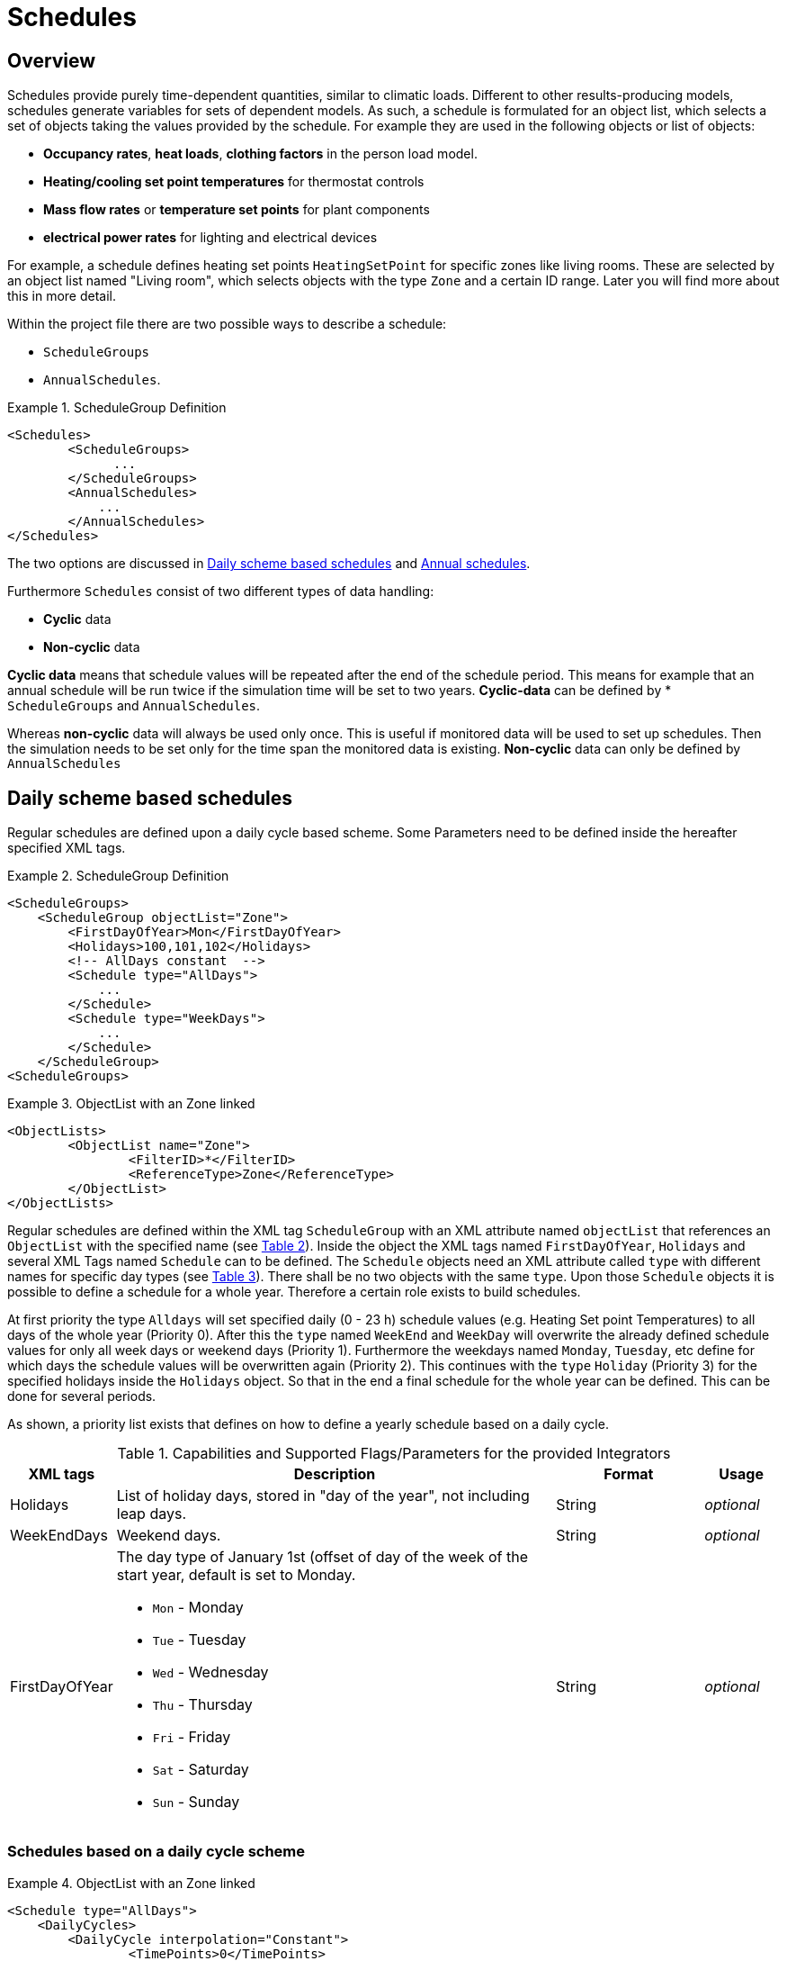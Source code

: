 :imagesdir: ./images
[[schedules]]
# Schedules

## Overview

Schedules provide purely time-dependent quantities, similar to climatic loads. Different to other results-producing models, schedules generate variables for sets of dependent models. As such, a schedule is formulated for an object list, which selects a set of objects taking the values provided by the schedule.
For example they are used in the following objects or list of objects:

* **Occupancy rates**, **heat loads**, *clothing factors* in the person load model.
* *Heating/cooling set point temperatures* for thermostat controls
* *Mass flow rates* or *temperature set points* for plant components
* *electrical power rates* for lighting and electrical devices

For example, a schedule defines heating set points `HeatingSetPoint` for specific zones like living rooms. These are selected by an object list named "Living room", which selects objects with the type `Zone` and a certain ID range. Later you will find more about this in more detail.

Within the project file there are two possible ways to describe a schedule: 

* `ScheduleGroups` 
* `AnnualSchedules`. 

[[ex_Schedules]]
.ScheduleGroup Definition
====
[source,xml,indent=0]
----
		<Schedules>
			<ScheduleGroups>
                ...
			</ScheduleGroups>
			<AnnualSchedules>
			    ...
			</AnnualSchedules>
		</Schedules>
----
====

The two options are discussed in <<regularSchedules>> and <<annualSchedules>>. 

Furthermore `Schedules` consist of two different types of data handling:

* *Cyclic* data
* *Non-cyclic* data

*Cyclic data* means that schedule values will be repeated after the end of the schedule period. This means for example that an annual schedule will be run twice if the simulation time will be set to two years. *Cyclic-data* can be defined by * `ScheduleGroups` and `AnnualSchedules`.

Whereas *non-cyclic* data will always be used only once. This is useful if monitored data will be used to set up schedules. Then the simulation needs to be set only for the time span the monitored data is existing. *Non-cyclic* data can only be defined by `AnnualSchedules`


[[regularSchedules]]
## Daily scheme based schedules

:xrefstyle: short 

Regular schedules are defined upon a daily cycle based scheme. Some Parameters need to be defined inside the hereafter specified XML tags.

[[ex_ScheduleGroup]]
.ScheduleGroup Definition
====
[source,xml,indent=0]
----
<ScheduleGroups>
    <ScheduleGroup objectList="Zone">
        <FirstDayOfYear>Mon</FirstDayOfYear>
        <Holidays>100,101,102</Holidays>
        <!-- AllDays constant  -->
        <Schedule type="AllDays">
            ...
    	</Schedule>
    	<Schedule type="WeekDays">
    	    ...
    	</Schedule>
    </ScheduleGroup>
<ScheduleGroups>
----

====

.ObjectList with an Zone linked
====
[source,xml,indent=0]
----
<ObjectLists>
	<ObjectList name="Zone">
		<FilterID>*</FilterID>
		<ReferenceType>Zone</ReferenceType>
	</ObjectList>
</ObjectLists>
----

====

Regular schedules are defined within the XML tag `ScheduleGroup` with an XML attribute named `objectList` that references an `ObjectList` with the specified name (see <<tab_ScheduleGroup>>). Inside the object the XML tags named `FirstDayOfYear`, `Holidays` and several XML Tags named `Schedule` can to be defined. The `Schedule` objects need an XML attribute called `type` with different names for specific day types (see <<tab_ScheduleTypes>>). There shall be no two objects with the same `type`. Upon those `Schedule` objects it is possible to define a schedule for a whole year. Therefore a certain role exists to build schedules. 

At first priority the type `Alldays` will set specified daily (0 - 23 h) schedule values (e.g. Heating Set point Temperatures) to all days of the whole year (Priority 0). After this the `type` named `WeekEnd` and `WeekDay` will overwrite the already defined schedule values for only all week days or weekend days (Priority 1). Furthermore the weekdays named `Monday`, `Tuesday`, etc define for which days the schedule values will be overwritten again (Priority 2). This continues with the `type` `Holiday` (Priority 3) for the specified holidays inside the `Holidays` object. So that in the end a final schedule for the whole year can be defined. This can be done for several periods.

As shown, a priority list exists that defines on how to define a yearly schedule based on a daily cycle.

.Capabilities and Supported Flags/Parameters for the provided Integrators
[options="header", cols="10%, 60%, 20%, 10%", width="100%"]
|====================
| XML tags | Description| Format |Usage
| Holidays 
a|  List of holiday days, stored in "day of the year", not including leap days. | String | _optional_
| WeekEndDays | Weekend days. | String | _optional_
| FirstDayOfYear 
a| The day type of January 1st (offset of day of the week of the start year, default is set to Monday.  

* `Mon` - Monday 
* `Tue` - Tuesday
* `Wed`	- Wednesday
* `Thu`	- Thursday
* `Fri` - Friday
* `Sat`	- Saturday
* `Sun` - Sunday

| String | _optional_

|====================

### Schedules based on a daily cycle scheme

.ObjectList with an Zone linked
====
[source,xml,indent=0]
----
<Schedule type="AllDays">
    <DailyCycles>
    	<DailyCycle interpolation="Constant">
    		<TimePoints>0</TimePoints>
    		<Values>InfiltrationRateSchedule [1/h]:0</Values>
    	</DailyCycle>
    </DailyCycles>
</Schedule>
----
====



:xrefstyle: basic 

[[tab_ScheduleGroup]]
.Attribute for the ScheduleGroup
[options="header",cols="15%,65%,^ 10%,^ 10%",width="100%"]
|====================
|Name|Description| Format |Usage
| `objectList` |  References to an object list with the specifed name | string | _required_
|====================

[[tab_ScheduleTypes]]
.Description of the schedule type attribute
[options="header"]
[cols="< 15, ^ 10, < 70"]
[width="100%"]
|====================
| `type` | Priority | Description
| `AllDays`
| 0 | Values will be set to all days of the period
| `WeekEnd` {set:cellbgcolor: #F4F4F4  } 
| 1 | Values will be set to all weekend days of the period
| `WeekDay` | 1 | Values will be set to all week days of the period
| `Monday` {set:cellbgcolor: transparent }  
| 2 | Values will be set to all Mondays of the period
| `Tuesday` | 2 | Values will be set to all Tuesdays of the period
| `Wednesday` | 2 | Values will be set to all Wednesdays of the period
| `Thursday` | 2 | Values will be set to all Thursdays of the period
| `Friday` | 2 | Values will be set to all Fridays of the period
| `Saturday` | 2 | Values will be set to all Saturdays of the period
| `Sunday` | 2 | Values will be set to all Sundays of the period
| `Holiday` {set:cellbgcolor: #F4F4F4 } 
| 3 | Values will be set to all holidays of the period that are specified inside the `holidays` tag
|====================

Flags and options (see section <<IBK_Flag>> for a description of the `IBK:Flag` tag):

[options="header",cols="20%,60%,10%,10%",width="100%"]
|====================
| Name | Description | Default | Usage 
|(*)`DetectMaxTimeStep`|Check schedules to determine minimum distances between steps and adjust MaxTimeStep.|_false_|_optional_
|(*)`KinsolDisableLineSearch`|Disable line search for steady state cycles.|_false_|_optional_
|(*)`KinsolStrictNewton`|Enable strict Newton for steady state cycles.|_false_|_optional_
|====================

[options="",cols="50%,50%",width="100%"]
|===
a| image::alldays.png[width=100%]
a| image::mondays.png[width=100%]
|===


.Defined schedule for `Mondays`


.Defined schedule for `Weekdays` for the period of January
image::weekdays.png[width=50%, scalewidth=12cm]

.Resulting Schedule shown for a week in January 
image::week.png[width=50%, scalewidth=12cm]




.Resulting Schedule shown for January and February with two defined periods
image::year.png[width=50%, scalewidth=12cm]


### Time Shift

.Automatic Time Shift in Daily Cycles to improve simulation speed 
image::ScheduleShift.png[width=80%, scalewidth=12cm]


[[annualSchedules]]
## Annual schedules 

Annual schedules are basically data tables with monotonically increasing X an Y-Values. Annual schedules can be defined as any linear/constant interpolated data tables. For example, hourly values of temperatures or control variables measured during the year can be specified. 

Inside the XML tag `AnnualSchedules` the sub tag `SpaceTypeGroup` with an XML attribute `spaceTypeName` needs to be defined. This defined attribute needs to match to an defined `SpaceType` with the same name. 

[[ex_AnnualSchedule]]
.Definition of an Annual Schedule
====
[source,xml,indent=0]
----

<AnnualSchedules>
    ...
	<SpaceTypeGroup spaceTypeName="Zone">
    	<IBK:LinearSpline name="HeatingSetPointTemperature" interpolation="linear">
    		<X unit="h">0	2183	2184	6576	6577	8760</X>
    		<Y unit="C">20	30		20		30		20		30</Y>
    	</IBK:LinearSpline>	
    	<IBK:LinearSpline name="TotalEnergyProductionPerPerson" interpolation="linear">
    		<X unit="h">		0	2183	2184	6576	6577	8760</X>
    		<Y unit="W/Person">	70	110		70		110		70		110</Y>
    	</IBK:LinearSpline>
    	<IBK:LinearSpline name="EquipmentUtilizationRatio" interpolation="linear">
    		<X unit="h">		0	2183	2184	6576	6577	8760</X>
    		<Y unit="W/Person">	10	20		10		20		10		20</Y>
    	</IBK:LinearSpline>
    </SpaceTypeGroup>
    ...
</AnnualSchedules>

----
====



.Paramaters that can be set for the IBK:LinearSpline
[options="header",cols="20%,60%,^ 10%,^ 10%",width="100%"]
|====================
|Attribute {set:cellbgcolor:transparent} |Description|Format|Usage
| `name` | Specific name that references to the space type the annual schedule will be set for | string | _required_
| `InterpolationMethod` 
a| Specifies the interpolation method between the defined y values.

* `constant` - constant interpolation (values constant during time step) 
* `linear` - linear interpolation (values linear interpolated between time steps)  

| key | _required_
a|

[WARNING]
====
`WrapMethod`

not yet implemented
====

a| Specifies how to treat the values in multi-year simulations 

* `cyclic` - Annual cyclic data
* `continuous` - Continuous data without repetition

| key | _required_

|====================



## Variable list

The variable list describes all names and the  units that can be used inside the schedules.  

[[tab_VariableList]]
.Variable List
[options="header",cols="35%,^ 10%,55%"]
|====================
|Name 
|Unit|Description
|`HeatingSetPointTemperature`|C| Setpoint temperature for heating.
|`CoolingSetPointTemperature`|C| Setpoint temperature for cooling.
|`AirConditionSetPointTemperature`|C|Setpoint temperature for air conditioning.
|`AirConditionSetPointRelativeHumidity`|%|Setpoint relative humidity for air conditioning.
|`AirConditionSetPointMassFlux`|kg/s|Setpoint mass flux for air conditioning.
|`HeatingLoad`|W|Heating load.
|`ThermalLoad`|W|Thermal load (positive or negative).
|`MoistureLoad`|g/h|Moisture load.
|`CoolingPower`|W|Cooling power.
|`LightingPower`|W|Lighting power.
|`DomesticWaterSetpointTemperature`|C|Setpoint temperature for domestic water.
|`DomesticWaterMassFlow`|kg/s|Domestic water demand mass flow for the complete zone (hot water and equipment).
|`ThermalEnergyLossPerPerson`|W/Person|Energy of a single persons activities that is not available as thermal heat.
|`TotalEnergyProductionPerPerson`|W/Person|Total energy production of a single persons body at a certain activity.
|`MoistureReleasePerPerson`|kg/s|Moisture release of a single persons body at a certain activity.
|`CO2EmissionPerPerson`|kg/s|CO2 emission mass flux of a single person at a certain activity.
|`MassFluxRate`|---|Fraction of real mass flux to maximum  mass flux for different day times.
|`PressureHead`|Pa|Supply pressure head of a pump.
|`OccupancyRate`|---|Fraction of real occupancy to maximum  occupancy for different day times.
|`EquipmentUtilizationRatio`|---|Ratio of usage for existing electric equipment.
|`LightingUtilizationRatio`|---|Ratio of usage for lighting.
|`MaximumSolarRadiationIntensity`|W/m2|Maximum solar radiation intensity before shading is activated.
|`UserVentilationAirChangeRate`|1/h|Exchange rate for natural ventilation.
|`UserVentilationComfortAirChangeRate`|1/h|Maximum air change rate = offset for user comfort.
|`UserVentilationMinimumRoomTemperature`|C|Temperature limit over which comfort ventilation is activated.
|`UserVentilationMaximumRoomTemperature`|C|Temperature limit below which comfort ventilation is activated.
|`InfiltrationAirChangeRate`|1/h|Exchange rate for infiltration.
|`ShadingFactor`|---|Shading factor [0...1].

|====================

